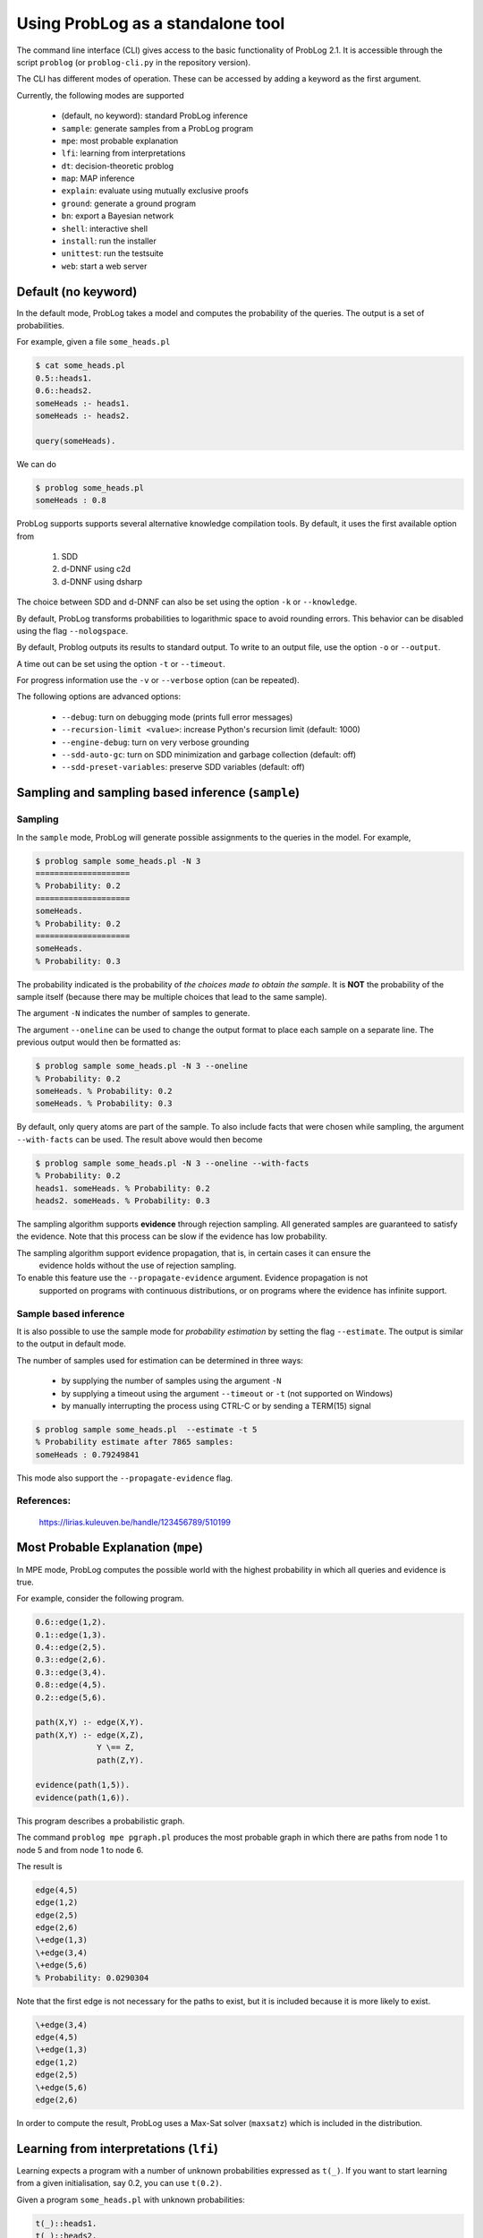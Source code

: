 Using ProbLog as a standalone tool
==================================

The command line interface (CLI) gives access to the basic functionality of ProbLog 2.1.
It is accessible through the script ``problog`` (or ``problog-cli.py`` in the repository version).

The CLI has different modes of operation. These can be accessed by adding a keyword as the first \
argument.

Currently, the following modes are supported

  * (default, no keyword): standard ProbLog inference
  * ``sample``: generate samples from a ProbLog program
  * ``mpe``: most probable explanation
  * ``lfi``: learning from interpretations
  * ``dt``: decision-theoretic problog
  * ``map``: MAP inference
  * ``explain``: evaluate using mutually exclusive proofs
  * ``ground``: generate a ground program
  * ``bn``: export a Bayesian network
  * ``shell``: interactive shell
  * ``install``: run the installer
  * ``unittest``: run the testsuite
  * ``web``: start a web server

Default (no keyword)
--------------------

In the default mode, ProbLog takes a model and computes the probability of the queries.
The output is a set of probabilities.

For example, given a file ``some_heads.pl``

.. code-block:: prolog

    $ cat some_heads.pl
    0.5::heads1.
    0.6::heads2.
    someHeads :- heads1.
    someHeads :- heads2.

    query(someHeads).

We can do

.. code-block:: prolog

    $ problog some_heads.pl
    someHeads : 0.8

ProbLog supports supports several alternative knowledge compilation tools.
By default, it uses the first available option from

    1. SDD
    2. d-DNNF using c2d
    3. d-DNNF using dsharp

The choice between SDD and d-DNNF can also be set using the option ``-k`` or ``--knowledge``.

By default, ProbLog transforms probabilities to logarithmic space to avoid rounding errors. \
This behavior can be disabled using the flag ``--nologspace``.

By default, Problog outputs its results to standard output. To write to an output file, use the \
option ``-o`` or ``--output``.

A time out can be set using the option ``-t`` or ``--timeout``.

For progress information use the ``-v`` or ``--verbose`` option (can be repeated).

The following options are advanced options:

  * ``--debug``: turn on debugging mode (prints full error messages)
  * ``--recursion-limit <value>``: increase Python's recursion limit (default: 1000)
  * ``--engine-debug``: turn on very verbose grounding
  * ``--sdd-auto-gc``: turn on SDD minimization and garbage collection (default: off)
  * ``--sdd-preset-variables``: preserve SDD variables (default: off)


Sampling and sampling based inference (``sample``)
--------------------------------------------------

Sampling
++++++++

In the ``sample`` mode, ProbLog will generate possible assignments to the queries in the model.
For example,

.. code-block:: prolog

    $ problog sample some_heads.pl -N 3
    ====================
    % Probability: 0.2
    ====================
    someHeads.
    % Probability: 0.2
    ====================
    someHeads.
    % Probability: 0.3

The probability indicated is the probability of *the choices made to obtain the sample*.
It is **NOT** the probability of the sample itself (because there may be multiple choices that \
lead to the same sample).

The argument ``-N`` indicates the number of samples to generate.

The argument ``--oneline`` can be used to change the output format to place each sample on a \
separate line. The previous output would then be formatted as:

.. code-block:: prolog

    $ problog sample some_heads.pl -N 3 --oneline
    % Probability: 0.2
    someHeads. % Probability: 0.2
    someHeads. % Probability: 0.3

By default, only query atoms are part of the sample.
To also include facts that were chosen while sampling, the argument ``--with-facts`` can be used.
The result above would then become

.. code-block:: prolog

    $ problog sample some_heads.pl -N 3 --oneline --with-facts
    % Probability: 0.2
    heads1. someHeads. % Probability: 0.2
    heads2. someHeads. % Probability: 0.3

The sampling algorithm supports **evidence** through rejection sampling.  All generated samples \
are guaranteed to satisfy the evidence.  Note that this process can be slow if the evidence has \
low probability.

The sampling algorithm support evidence propagation, that is, in certain cases it can ensure the \
 evidence holds without the use of rejection sampling.
To enable this feature use the ``--propagate-evidence`` argument. Evidence propagation is not \
 supported on programs with continuous distributions, or on programs where the evidence has \
 infinite support.

Sample based inference
++++++++++++++++++++++

It is also possible to use the sample mode for *probability estimation* by setting the flag \
``--estimate``.  The output is similar to the output in default mode.

The number of samples used for estimation can be determined in three ways:

    * by supplying the number of samples using the argument ``-N``
    * by supplying a timeout using the argument ``--timeout`` or ``-t`` (not supported on Windows)
    * by manually interrupting the process using CTRL-C or by sending a TERM(15) signal

.. code-block:: prolog

    $ problog sample some_heads.pl  --estimate -t 5
    % Probability estimate after 7865 samples:
    someHeads : 0.79249841

This mode also support the ``--propagate-evidence`` flag.

References:
+++++++++++

    https://lirias.kuleuven.be/handle/123456789/510199


Most Probable Explanation (``mpe``)
-----------------------------------

In MPE mode, ProbLog computes the possible world with the highest probability in which all queries
and evidence is true.

For example, consider the following program.

.. code-block:: prolog

    0.6::edge(1,2).
    0.1::edge(1,3).
    0.4::edge(2,5).
    0.3::edge(2,6).
    0.3::edge(3,4).
    0.8::edge(4,5).
    0.2::edge(5,6).

    path(X,Y) :- edge(X,Y).
    path(X,Y) :- edge(X,Z),
                 Y \== Z,
                 path(Z,Y).

    evidence(path(1,5)).
    evidence(path(1,6)).

This program describes a probabilistic graph.

.. digraph:: probabilistic_graph

    rankdir=LR;
    1 -> 3 [label="0.1"];
    1 -> 2 [label="0.6"];
    2 -> 5 [label="0.4"];
    2 -> 6 [label="0.3"];
    3 -> 4 [label="0.3"];
    4 -> 5 [label="0.8"];
    5 -> 6 [label="0.2"];

The command ``problog mpe pgraph.pl`` produces the most probable graph in which there are paths
from node 1 to node 5 and from node 1 to node 6.

The result is

.. code-block:: prolog

    edge(4,5)
    edge(1,2)
    edge(2,5)
    edge(2,6)
    \+edge(1,3)
    \+edge(3,4)
    \+edge(5,6)
    % Probability: 0.0290304

Note that the first edge is not necessary for the paths to exist, but it is included because it is
more likely to exist.

.. code-block:: prolog

    \+edge(3,4)
    edge(4,5)
    \+edge(1,3)
    edge(1,2)
    edge(2,5)
    \+edge(5,6)
    edge(2,6)


In order to compute the result, ProbLog uses a Max-Sat solver (``maxsatz``) which is included in
the distribution.


Learning from interpretations (``lfi``)
---------------------------------------

Learning expects a program with a number of unknown probabilities expressed as ``t(_)``.
If you want to start learning from a given initialisation, say 0.2, you can use ``t(0.2)``.

Given a program ``some_heads.pl`` with unknown probabilities:

.. code-block:: prolog

    t(_)::heads1.
    t(_)::heads2.
    someHeads :- heads1.
    someHeads :- heads2.

And an evidence file ``some_heads_ev.pl`` (sampled using probabilities 0.5 and 0.6, \
no evidence on ``heads2``):

.. code-block:: prolog

    evidence(someHeads,false).
    evidence(heads1,false).
    ----------------
    evidence(someHeads,true).
    evidence(heads1,true).
    ----------------
    evidence(someHeads,true).
    evidence(heads1,true).
    ----------------
    evidence(someHeads,false).
    evidence(heads1,false).
    ----------------
    evidence(someHeads,true).
    evidence(heads1,true).
    ----------------
    evidence(someHeads,true).
    evidence(heads1,false).
    ----------------
    evidence(someHeads,true).
    evidence(heads1,false).
    ----------------
    evidence(someHeads,true).
    evidence(heads1,true).
    ----------------
    evidence(someHeads,true).
    evidence(heads1,false).
    ----------------
    evidence(someHeads,true).
    evidence(heads1,false).

We can now learn the missing probabilities using:

.. code-block:: shell

    $ problog lfi some_heads.pl some_heads_ev.pl -O some_heads_learned.pl
    -6.88403875238 [0.4, 0.66666619] [t(_)::heads1, t(_)::heads2] 14

The learned program is saved in ``some_heads_learned.pl``.

.. code-block:: shell

    $ cat some_heads_learned.pl
    0.4::heads1.
    0.666666192095::heads2.
    someHeads :- heads1.
    someHeads :- heads2.




Decision Theoretic ProbLog (``dt``)
-----------------------------------

DTProbLog is a decision-theoretic extension of ProbLog.

A model in DTProbLog differs from standard ProbLog models in a number of ways:

  * There are no queries and evidence.
  * Certain facts are annotated as being a decision fact for which the optimal choice must be determined.
  * Certain atoms are annotated with an utility, indicating their contribution to the final score.

Decision facts can be annotated in any of the following ways:

.. code-block:: prolog

   ?::a.
   decision(a).

Utilities can be defined using the ``utility/2`` predicate:

.. code-block:: prolog

   utility(win, 10).
   utility(buy, -1).


The current implementation supports two evaluation strategies: exhaustive search (exact) and local search (approximate).
Exhaustive search is the default.
Local search can be enabled with the argument ``-s local``.


References:

    https://lirias.kuleuven.be/handle/123456789/270066


MAP inference (``map``)
-----------------------

MAP inference is implemented on top of DT-ProbLog.
MAP inference is similar to MPE inference, except that only facts that occur as explicit queries are assigned and all other probabilistic facts are marginalized over.

.. code-block:: prolog







Explanation mode (``explain``)
------------------------------

The ``explain`` mode offers insight in how probabilities can be computed for a ProbLog program.
Given a model, the output consists of three parts:

  * a reformulation of the model in which annotated disjunctions and probabilistic clauses are rewritten
  * for each query, a list of mutually exclusive proofs with their probability
  * for each query, the success probability determined by taking the sum of the probabilities of the individual proofs

This mode currently does not support evidence.

Grounding (``ground``)
----------------------

The ``ground`` mode provides access to the ProbLog grounder.
Given a model, the output consists of the ground program.

The output can be formatted in different formats:

  * pl: ProbLog format
  * dot: GraphViz representation of the AND-OR tree
  * svg: GraphViz representation of the AND-OR tree as SVG (requires GraphViz)
  * cnf: DIMACS encoding as CNF
  * internal: Internal representation (for debugging)

These can be provided using the ``--format`` option.

By default, the output is the ground program before cycle breaking (except for ``cnf``).
To perform cycle breaking, provide the ``--break-cycles`` argument.


Interactive shell (``shell``)
-----------------------------

ProbLog also has an interactive shell, similar to Prolog.
You can start it using the keyword ``shell`` as first command line argument.

The shell allows you to load models and query them interactively.

To load a file:

.. code-block:: prolog

    ?- consult('test/3_tossing_coin.pl').

Queries can be specified as in Prolog:

.. code-block:: prolog

    ?- heads(X).
    X = c4,
    p: 0.6;
    ---------------
    X = c3,
    p: 0.6;
    ---------------
    X = c2,
    p: 0.6;
    ---------------
    X = c1,
    p: 0.6;
    ---------------

.. code-block:: prolog

    ?- someHeads.
    p: 0.9744;
    ---------------

Evidence can be specified using a pipe (``|``):

.. code-block:: prolog

    ?- someHeads | not heads(c1).

Type ``help.`` for more information.


Bayesian network (``bn``)
-------------------------

ProbLog can export a program to a Bayesian network for comparison and
verification purposes. The grounded program that is exported is defined by the
query statements present in the program. The resulting network is not guaranteed
to be the most efficient representation and includes additional latent variables
to be able to express concepts such as annotated disjunctions. Decision nodes
are not supported.

.. code-block:: prolog

    $ ./problog-cli.py bn some_heads.pl --format=xdsl -o some_heads.xdsl

The resulting file can be read by tools such as
`GeNIe and SMILE <https://dslpitt.org>`_,
`BayesiaLab <http://www.bayesialab.com>`_,
`Hugin <http://www.hugin.com>`_ or
`SamIam <http://reasoning.cs.ucla.edu/samiam/>`_
(depending on the chosen output format).


Installation (``install``)
--------------------------

Run the installer.  This installs the SDD library.
This currently only has effect on Mac OSX and Linux.


Web server (``web``)
--------------------

Starts the web server.

To load libraries locally (no internet connection required), use ``--local``.
To open a web-browser with the editor use ``--browser``.


Testing (``unittest``)
----------------------

Run the unittests.

